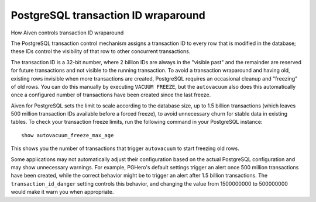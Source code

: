 ﻿PostgreSQL transaction ID wraparound
====================================

How Aiven controls transaction ID wraparound

The PostgreSQL transaction control mechanism assigns a transaction ID to every row that is modified in the database; these IDs control the visibility of that row to other concurrent transactions.

The transaction ID is a 32-bit number, where 2 billion IDs are always in the "visible past" and the remainder are reserved for future transactions and not visible to the running transaction. To avoid a transaction wraparound and having old, existing rows invisible when more transactions are created, PostgreSQL requires an occasional cleanup and "freezing" of old rows. You can do this manually by executing ``VACUUM FREEZE``, but the ``autovacuum`` also does this automatically once a configured number of transactions have been created since the last freeze.

Aiven for PostgreSQL sets the limit to scale according to the database size, up to 1.5 billion transactions (which leaves 500 million transaction IDs available before a forced freeze), to avoid unnecessary churn for stable data in existing tables. To check your transaction freeze limits, run the following command in your PostgreSQL instance:

::

  show autovacuum_freeze_max_age

This shows you the number of transactions that trigger ``autovacuum`` to start freezing old rows.

Some applications may not automatically adjust their configuration based on the actual PostgreSQL configuration and may show unnecessary warnings. For example, PGHero's default settings trigger an alert once 500 million transactions have been created, while the correct behavior might be to trigger an alert after 1.5 billion transactions. The ``transaction_id_danger`` setting controls this behavior, and changing the value from 1500000000 to 500000000 would make it warn you when appropriate.

